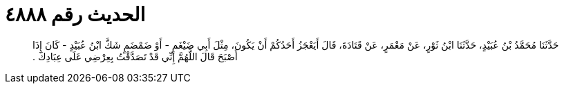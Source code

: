 
= الحديث رقم ٤٨٨٨

[quote.hadith]
حَدَّثَنَا مُحَمَّدُ بْنُ عُبَيْدٍ، حَدَّثَنَا ابْنُ ثَوْرٍ، عَنْ مَعْمَرٍ، عَنْ قَتَادَةَ، قَالَ أَيَعْجَزُ أَحَدُكُمْ أَنْ يَكُونَ، مِثْلَ أَبِي ضَيْغَمٍ - أَوْ ضَمْضَمٍ شَكَّ ابْنُ عُبَيْدٍ - كَانَ إِذَا أَصْبَحَ قَالَ اللَّهُمَّ إِنِّي قَدْ تَصَدَّقْتُ بِعِرْضِي عَلَى عِبَادِكَ ‏.‏